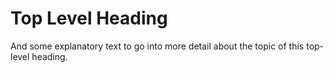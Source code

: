 * Top Level Heading
And some explanatory text to go into more detail about the topic of this top-level heading.
